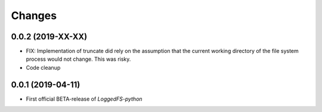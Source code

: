 Changes
=======

0.0.2 (2019-XX-XX)
------------------

* FIX: Implementation of truncate did rely on the assumption that the current working directory of the file system process would not change. This was risky.
* Code cleanup

0.0.1 (2019-04-11)
------------------

* First official BETA-release of *LoggedFS-python*
